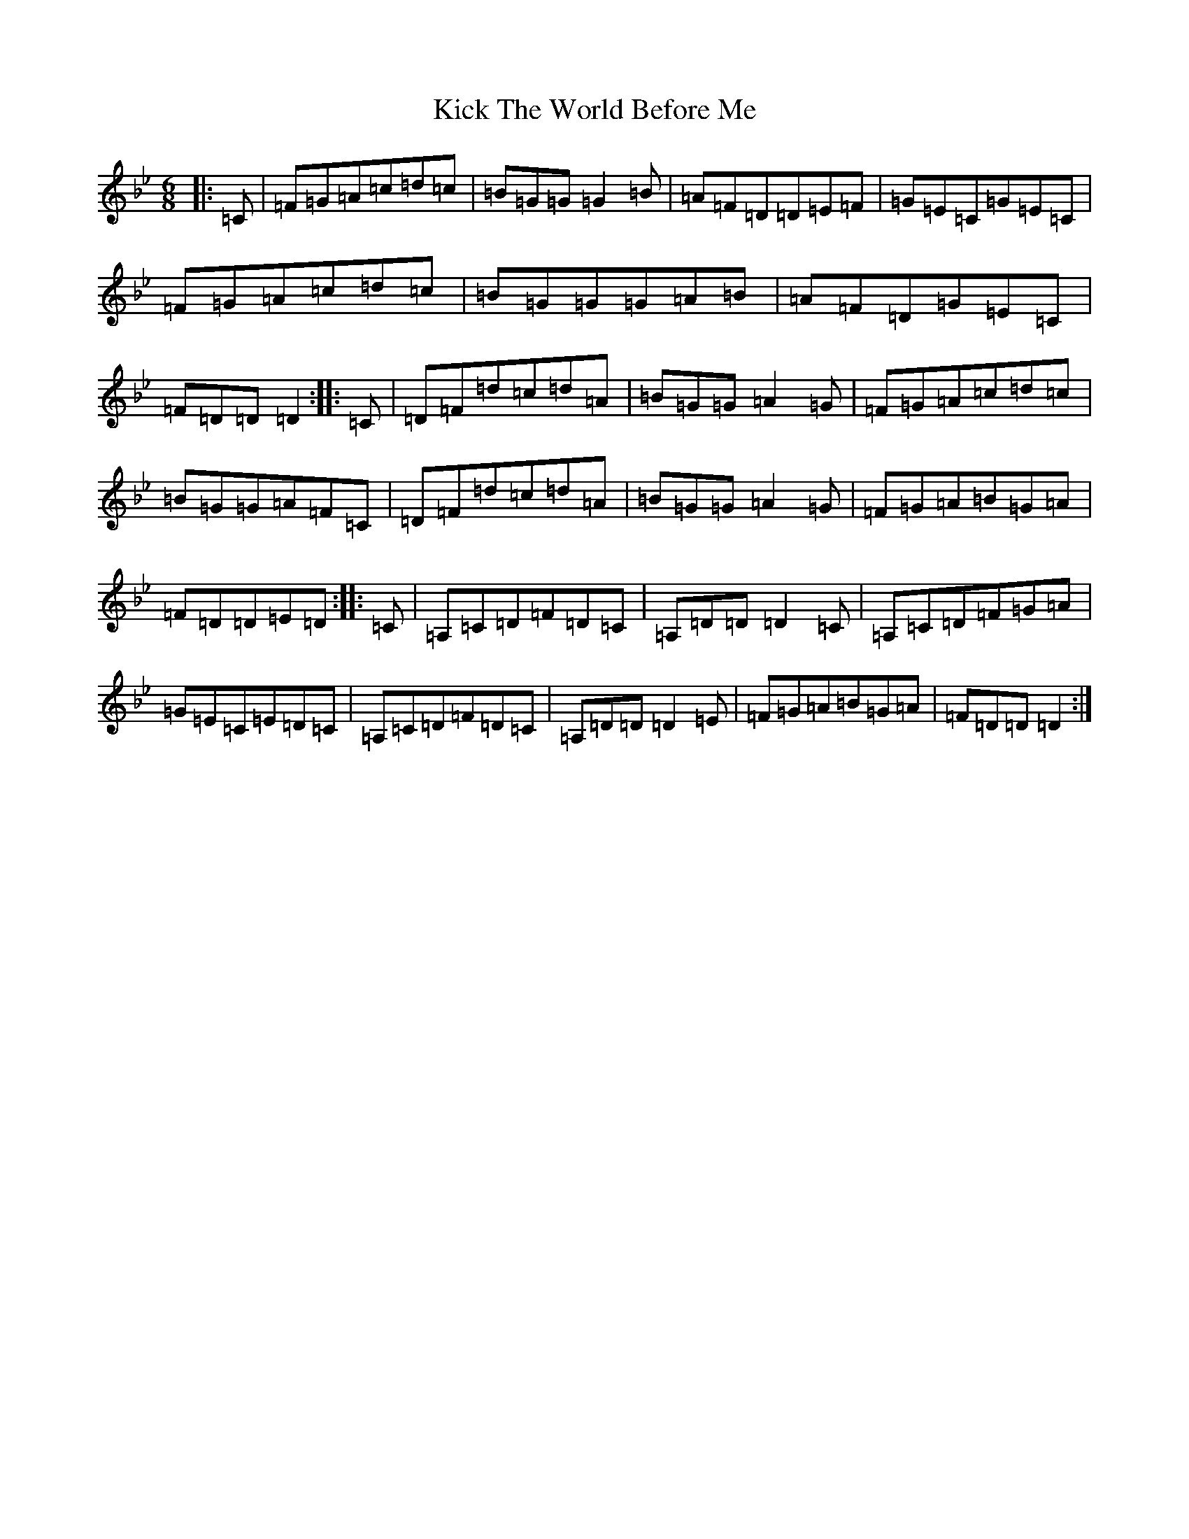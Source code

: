 X: 22768
T: Kick The World Before Me
S: https://thesession.org/tunes/6436#setting23309
Z: D Dorian
R: slip jig
M:6/8
L:1/8
K: C Dorian
|:=C|=F=G=A=c=d=c|=B=G=G=G2=B|=A=F=D=D=E=F|=G=E=C=G=E=C|=F=G=A=c=d=c|=B=G=G=G=A=B|=A=F=D=G=E=C|=F=D=D=D2:||:=C|=D=F=d=c=d=A|=B=G=G=A2=G|=F=G=A=c=d=c|=B=G=G=A=F=C|=D=F=d=c=d=A|=B=G=G=A2=G|=F=G=A=B=G=A|=F=D=D=E=D:||:=C|=A,=C=D=F=D=C|=A,=D=D=D2=C|=A,=C=D=F=G=A|=G=E=C=E=D=C|=A,=C=D=F=D=C|=A,=D=D=D2=E|=F=G=A=B=G=A|=F=D=D=D2:|
